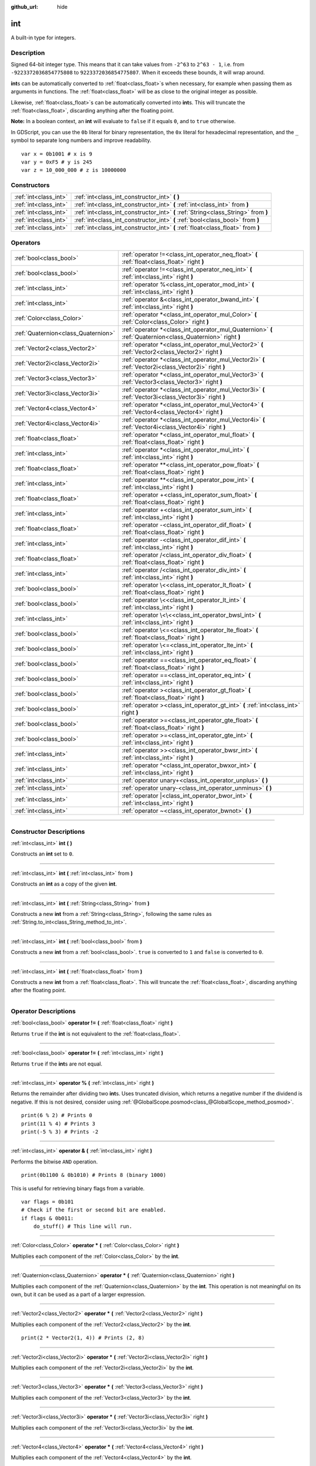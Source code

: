 :github_url: hide

.. DO NOT EDIT THIS FILE!!!
.. Generated automatically from Godot engine sources.
.. Generator: https://github.com/godotengine/godot/tree/master/doc/tools/make_rst.py.
.. XML source: https://github.com/godotengine/godot/tree/master/doc/classes/int.xml.

.. _class_int:

int
===

A built-in type for integers.

.. rst-class:: classref-introduction-group

Description
-----------

Signed 64-bit integer type. This means that it can take values from ``-2^63`` to ``2^63 - 1``, i.e. from ``-9223372036854775808`` to ``9223372036854775807``. When it exceeds these bounds, it will wrap around.

\ **int**\ s can be automatically converted to :ref:`float<class_float>`\ s when necessary, for example when passing them as arguments in functions. The :ref:`float<class_float>` will be as close to the original integer as possible.

Likewise, :ref:`float<class_float>`\ s can be automatically converted into **int**\ s. This will truncate the :ref:`float<class_float>`, discarding anything after the floating point.

\ **Note:** In a boolean context, an **int** will evaluate to ``false`` if it equals ``0``, and to ``true`` otherwise.


.. tabs::

 .. code-tab:: gdscript

    var x: int = 1 # x is 1
    x = 4.2 # x is 4, because 4.2 gets truncated
    var max_int = 9223372036854775807 # Biggest value an int can store
    max_int += 1 # max_int is -9223372036854775808, because it wrapped around

 .. code-tab:: csharp

    int x = 1; // x is 1
    x = 4.2; // x is 4, because 4.2 gets truncated
    // We use long below, because GDScript's int is 64-bit while C#'s int is 32-bit.
    long maxLong = 9223372036854775807; // Biggest value a long can store
    maxLong++; // maxLong is now -9223372036854775808, because it wrapped around.
    
    // Alternatively with C#'s 32-bit int type, which has a smaller maximum value.
    int maxInt = 2147483647; // Biggest value an int can store
    maxInt++; // maxInt is now -2147483648, because it wrapped around



In GDScript, you can use the ``0b`` literal for binary representation, the ``0x`` literal for hexadecimal representation, and the ``_`` symbol to separate long numbers and improve readability.

::

    var x = 0b1001 # x is 9
    var y = 0xF5 # y is 245
    var z = 10_000_000 # z is 10000000

.. rst-class:: classref-reftable-group

Constructors
------------

.. table::
   :widths: auto

   +-----------------------+------------------------------------------------------------------------------------+
   | :ref:`int<class_int>` | :ref:`int<class_int_constructor_int>` **(** **)**                                  |
   +-----------------------+------------------------------------------------------------------------------------+
   | :ref:`int<class_int>` | :ref:`int<class_int_constructor_int>` **(** :ref:`int<class_int>` from **)**       |
   +-----------------------+------------------------------------------------------------------------------------+
   | :ref:`int<class_int>` | :ref:`int<class_int_constructor_int>` **(** :ref:`String<class_String>` from **)** |
   +-----------------------+------------------------------------------------------------------------------------+
   | :ref:`int<class_int>` | :ref:`int<class_int_constructor_int>` **(** :ref:`bool<class_bool>` from **)**     |
   +-----------------------+------------------------------------------------------------------------------------+
   | :ref:`int<class_int>` | :ref:`int<class_int_constructor_int>` **(** :ref:`float<class_float>` from **)**   |
   +-----------------------+------------------------------------------------------------------------------------+

.. rst-class:: classref-reftable-group

Operators
---------

.. table::
   :widths: auto

   +-------------------------------------+------------------------------------------------------------------------------------------------------------+
   | :ref:`bool<class_bool>`             | :ref:`operator !=<class_int_operator_neq_float>` **(** :ref:`float<class_float>` right **)**               |
   +-------------------------------------+------------------------------------------------------------------------------------------------------------+
   | :ref:`bool<class_bool>`             | :ref:`operator !=<class_int_operator_neq_int>` **(** :ref:`int<class_int>` right **)**                     |
   +-------------------------------------+------------------------------------------------------------------------------------------------------------+
   | :ref:`int<class_int>`               | :ref:`operator %<class_int_operator_mod_int>` **(** :ref:`int<class_int>` right **)**                      |
   +-------------------------------------+------------------------------------------------------------------------------------------------------------+
   | :ref:`int<class_int>`               | :ref:`operator &<class_int_operator_bwand_int>` **(** :ref:`int<class_int>` right **)**                    |
   +-------------------------------------+------------------------------------------------------------------------------------------------------------+
   | :ref:`Color<class_Color>`           | :ref:`operator *<class_int_operator_mul_Color>` **(** :ref:`Color<class_Color>` right **)**                |
   +-------------------------------------+------------------------------------------------------------------------------------------------------------+
   | :ref:`Quaternion<class_Quaternion>` | :ref:`operator *<class_int_operator_mul_Quaternion>` **(** :ref:`Quaternion<class_Quaternion>` right **)** |
   +-------------------------------------+------------------------------------------------------------------------------------------------------------+
   | :ref:`Vector2<class_Vector2>`       | :ref:`operator *<class_int_operator_mul_Vector2>` **(** :ref:`Vector2<class_Vector2>` right **)**          |
   +-------------------------------------+------------------------------------------------------------------------------------------------------------+
   | :ref:`Vector2i<class_Vector2i>`     | :ref:`operator *<class_int_operator_mul_Vector2i>` **(** :ref:`Vector2i<class_Vector2i>` right **)**       |
   +-------------------------------------+------------------------------------------------------------------------------------------------------------+
   | :ref:`Vector3<class_Vector3>`       | :ref:`operator *<class_int_operator_mul_Vector3>` **(** :ref:`Vector3<class_Vector3>` right **)**          |
   +-------------------------------------+------------------------------------------------------------------------------------------------------------+
   | :ref:`Vector3i<class_Vector3i>`     | :ref:`operator *<class_int_operator_mul_Vector3i>` **(** :ref:`Vector3i<class_Vector3i>` right **)**       |
   +-------------------------------------+------------------------------------------------------------------------------------------------------------+
   | :ref:`Vector4<class_Vector4>`       | :ref:`operator *<class_int_operator_mul_Vector4>` **(** :ref:`Vector4<class_Vector4>` right **)**          |
   +-------------------------------------+------------------------------------------------------------------------------------------------------------+
   | :ref:`Vector4i<class_Vector4i>`     | :ref:`operator *<class_int_operator_mul_Vector4i>` **(** :ref:`Vector4i<class_Vector4i>` right **)**       |
   +-------------------------------------+------------------------------------------------------------------------------------------------------------+
   | :ref:`float<class_float>`           | :ref:`operator *<class_int_operator_mul_float>` **(** :ref:`float<class_float>` right **)**                |
   +-------------------------------------+------------------------------------------------------------------------------------------------------------+
   | :ref:`int<class_int>`               | :ref:`operator *<class_int_operator_mul_int>` **(** :ref:`int<class_int>` right **)**                      |
   +-------------------------------------+------------------------------------------------------------------------------------------------------------+
   | :ref:`float<class_float>`           | :ref:`operator **<class_int_operator_pow_float>` **(** :ref:`float<class_float>` right **)**               |
   +-------------------------------------+------------------------------------------------------------------------------------------------------------+
   | :ref:`int<class_int>`               | :ref:`operator **<class_int_operator_pow_int>` **(** :ref:`int<class_int>` right **)**                     |
   +-------------------------------------+------------------------------------------------------------------------------------------------------------+
   | :ref:`float<class_float>`           | :ref:`operator +<class_int_operator_sum_float>` **(** :ref:`float<class_float>` right **)**                |
   +-------------------------------------+------------------------------------------------------------------------------------------------------------+
   | :ref:`int<class_int>`               | :ref:`operator +<class_int_operator_sum_int>` **(** :ref:`int<class_int>` right **)**                      |
   +-------------------------------------+------------------------------------------------------------------------------------------------------------+
   | :ref:`float<class_float>`           | :ref:`operator -<class_int_operator_dif_float>` **(** :ref:`float<class_float>` right **)**                |
   +-------------------------------------+------------------------------------------------------------------------------------------------------------+
   | :ref:`int<class_int>`               | :ref:`operator -<class_int_operator_dif_int>` **(** :ref:`int<class_int>` right **)**                      |
   +-------------------------------------+------------------------------------------------------------------------------------------------------------+
   | :ref:`float<class_float>`           | :ref:`operator /<class_int_operator_div_float>` **(** :ref:`float<class_float>` right **)**                |
   +-------------------------------------+------------------------------------------------------------------------------------------------------------+
   | :ref:`int<class_int>`               | :ref:`operator /<class_int_operator_div_int>` **(** :ref:`int<class_int>` right **)**                      |
   +-------------------------------------+------------------------------------------------------------------------------------------------------------+
   | :ref:`bool<class_bool>`             | :ref:`operator \<<class_int_operator_lt_float>` **(** :ref:`float<class_float>` right **)**                |
   +-------------------------------------+------------------------------------------------------------------------------------------------------------+
   | :ref:`bool<class_bool>`             | :ref:`operator \<<class_int_operator_lt_int>` **(** :ref:`int<class_int>` right **)**                      |
   +-------------------------------------+------------------------------------------------------------------------------------------------------------+
   | :ref:`int<class_int>`               | :ref:`operator \<\<<class_int_operator_bwsl_int>` **(** :ref:`int<class_int>` right **)**                  |
   +-------------------------------------+------------------------------------------------------------------------------------------------------------+
   | :ref:`bool<class_bool>`             | :ref:`operator \<=<class_int_operator_lte_float>` **(** :ref:`float<class_float>` right **)**              |
   +-------------------------------------+------------------------------------------------------------------------------------------------------------+
   | :ref:`bool<class_bool>`             | :ref:`operator \<=<class_int_operator_lte_int>` **(** :ref:`int<class_int>` right **)**                    |
   +-------------------------------------+------------------------------------------------------------------------------------------------------------+
   | :ref:`bool<class_bool>`             | :ref:`operator ==<class_int_operator_eq_float>` **(** :ref:`float<class_float>` right **)**                |
   +-------------------------------------+------------------------------------------------------------------------------------------------------------+
   | :ref:`bool<class_bool>`             | :ref:`operator ==<class_int_operator_eq_int>` **(** :ref:`int<class_int>` right **)**                      |
   +-------------------------------------+------------------------------------------------------------------------------------------------------------+
   | :ref:`bool<class_bool>`             | :ref:`operator ><class_int_operator_gt_float>` **(** :ref:`float<class_float>` right **)**                 |
   +-------------------------------------+------------------------------------------------------------------------------------------------------------+
   | :ref:`bool<class_bool>`             | :ref:`operator ><class_int_operator_gt_int>` **(** :ref:`int<class_int>` right **)**                       |
   +-------------------------------------+------------------------------------------------------------------------------------------------------------+
   | :ref:`bool<class_bool>`             | :ref:`operator >=<class_int_operator_gte_float>` **(** :ref:`float<class_float>` right **)**               |
   +-------------------------------------+------------------------------------------------------------------------------------------------------------+
   | :ref:`bool<class_bool>`             | :ref:`operator >=<class_int_operator_gte_int>` **(** :ref:`int<class_int>` right **)**                     |
   +-------------------------------------+------------------------------------------------------------------------------------------------------------+
   | :ref:`int<class_int>`               | :ref:`operator >><class_int_operator_bwsr_int>` **(** :ref:`int<class_int>` right **)**                    |
   +-------------------------------------+------------------------------------------------------------------------------------------------------------+
   | :ref:`int<class_int>`               | :ref:`operator ^<class_int_operator_bwxor_int>` **(** :ref:`int<class_int>` right **)**                    |
   +-------------------------------------+------------------------------------------------------------------------------------------------------------+
   | :ref:`int<class_int>`               | :ref:`operator unary+<class_int_operator_unplus>` **(** **)**                                              |
   +-------------------------------------+------------------------------------------------------------------------------------------------------------+
   | :ref:`int<class_int>`               | :ref:`operator unary-<class_int_operator_unminus>` **(** **)**                                             |
   +-------------------------------------+------------------------------------------------------------------------------------------------------------+
   | :ref:`int<class_int>`               | :ref:`operator |<class_int_operator_bwor_int>` **(** :ref:`int<class_int>` right **)**                     |
   +-------------------------------------+------------------------------------------------------------------------------------------------------------+
   | :ref:`int<class_int>`               | :ref:`operator ~<class_int_operator_bwnot>` **(** **)**                                                    |
   +-------------------------------------+------------------------------------------------------------------------------------------------------------+

.. rst-class:: classref-section-separator

----

.. rst-class:: classref-descriptions-group

Constructor Descriptions
------------------------

.. _class_int_constructor_int:

.. rst-class:: classref-constructor

:ref:`int<class_int>` **int** **(** **)**

Constructs an **int** set to ``0``.

.. rst-class:: classref-item-separator

----

.. rst-class:: classref-constructor

:ref:`int<class_int>` **int** **(** :ref:`int<class_int>` from **)**

Constructs an **int** as a copy of the given **int**.

.. rst-class:: classref-item-separator

----

.. rst-class:: classref-constructor

:ref:`int<class_int>` **int** **(** :ref:`String<class_String>` from **)**

Constructs a new **int** from a :ref:`String<class_String>`, following the same rules as :ref:`String.to_int<class_String_method_to_int>`.

.. rst-class:: classref-item-separator

----

.. rst-class:: classref-constructor

:ref:`int<class_int>` **int** **(** :ref:`bool<class_bool>` from **)**

Constructs a new **int** from a :ref:`bool<class_bool>`. ``true`` is converted to ``1`` and ``false`` is converted to ``0``.

.. rst-class:: classref-item-separator

----

.. rst-class:: classref-constructor

:ref:`int<class_int>` **int** **(** :ref:`float<class_float>` from **)**

Constructs a new **int** from a :ref:`float<class_float>`. This will truncate the :ref:`float<class_float>`, discarding anything after the floating point.

.. rst-class:: classref-section-separator

----

.. rst-class:: classref-descriptions-group

Operator Descriptions
---------------------

.. _class_int_operator_neq_float:

.. rst-class:: classref-operator

:ref:`bool<class_bool>` **operator !=** **(** :ref:`float<class_float>` right **)**

Returns ``true`` if the **int** is not equivalent to the :ref:`float<class_float>`.

.. rst-class:: classref-item-separator

----

.. _class_int_operator_neq_int:

.. rst-class:: classref-operator

:ref:`bool<class_bool>` **operator !=** **(** :ref:`int<class_int>` right **)**

Returns ``true`` if the **int**\ s are not equal.

.. rst-class:: classref-item-separator

----

.. _class_int_operator_mod_int:

.. rst-class:: classref-operator

:ref:`int<class_int>` **operator %** **(** :ref:`int<class_int>` right **)**

Returns the remainder after dividing two **int**\ s. Uses truncated division, which returns a negative number if the dividend is negative. If this is not desired, consider using :ref:`@GlobalScope.posmod<class_@GlobalScope_method_posmod>`.

::

    print(6 % 2) # Prints 0
    print(11 % 4) # Prints 3
    print(-5 % 3) # Prints -2

.. rst-class:: classref-item-separator

----

.. _class_int_operator_bwand_int:

.. rst-class:: classref-operator

:ref:`int<class_int>` **operator &** **(** :ref:`int<class_int>` right **)**

Performs the bitwise ``AND`` operation.

::

    print(0b1100 & 0b1010) # Prints 8 (binary 1000)

This is useful for retrieving binary flags from a variable.

::

    var flags = 0b101
    # Check if the first or second bit are enabled.
    if flags & 0b011:
        do_stuff() # This line will run.

.. rst-class:: classref-item-separator

----

.. _class_int_operator_mul_Color:

.. rst-class:: classref-operator

:ref:`Color<class_Color>` **operator *** **(** :ref:`Color<class_Color>` right **)**

Multiplies each component of the :ref:`Color<class_Color>` by the **int**.

.. rst-class:: classref-item-separator

----

.. _class_int_operator_mul_Quaternion:

.. rst-class:: classref-operator

:ref:`Quaternion<class_Quaternion>` **operator *** **(** :ref:`Quaternion<class_Quaternion>` right **)**

Multiplies each component of the :ref:`Quaternion<class_Quaternion>` by the **int**. This operation is not meaningful on its own, but it can be used as a part of a larger expression.

.. rst-class:: classref-item-separator

----

.. _class_int_operator_mul_Vector2:

.. rst-class:: classref-operator

:ref:`Vector2<class_Vector2>` **operator *** **(** :ref:`Vector2<class_Vector2>` right **)**

Multiplies each component of the :ref:`Vector2<class_Vector2>` by the **int**.

::

    print(2 * Vector2(1, 4)) # Prints (2, 8)

.. rst-class:: classref-item-separator

----

.. _class_int_operator_mul_Vector2i:

.. rst-class:: classref-operator

:ref:`Vector2i<class_Vector2i>` **operator *** **(** :ref:`Vector2i<class_Vector2i>` right **)**

Multiplies each component of the :ref:`Vector2i<class_Vector2i>` by the **int**.

.. rst-class:: classref-item-separator

----

.. _class_int_operator_mul_Vector3:

.. rst-class:: classref-operator

:ref:`Vector3<class_Vector3>` **operator *** **(** :ref:`Vector3<class_Vector3>` right **)**

Multiplies each component of the :ref:`Vector3<class_Vector3>` by the **int**.

.. rst-class:: classref-item-separator

----

.. _class_int_operator_mul_Vector3i:

.. rst-class:: classref-operator

:ref:`Vector3i<class_Vector3i>` **operator *** **(** :ref:`Vector3i<class_Vector3i>` right **)**

Multiplies each component of the :ref:`Vector3i<class_Vector3i>` by the **int**.

.. rst-class:: classref-item-separator

----

.. _class_int_operator_mul_Vector4:

.. rst-class:: classref-operator

:ref:`Vector4<class_Vector4>` **operator *** **(** :ref:`Vector4<class_Vector4>` right **)**

Multiplies each component of the :ref:`Vector4<class_Vector4>` by the **int**.

.. rst-class:: classref-item-separator

----

.. _class_int_operator_mul_Vector4i:

.. rst-class:: classref-operator

:ref:`Vector4i<class_Vector4i>` **operator *** **(** :ref:`Vector4i<class_Vector4i>` right **)**

Multiplies each component of the :ref:`Vector4i<class_Vector4i>` by the **int**.

.. rst-class:: classref-item-separator

----

.. _class_int_operator_mul_float:

.. rst-class:: classref-operator

:ref:`float<class_float>` **operator *** **(** :ref:`float<class_float>` right **)**

Multiplies the :ref:`float<class_float>` by the **int**. The result is a :ref:`float<class_float>`.

.. rst-class:: classref-item-separator

----

.. _class_int_operator_mul_int:

.. rst-class:: classref-operator

:ref:`int<class_int>` **operator *** **(** :ref:`int<class_int>` right **)**

Multiplies the two **int**\ s.

.. rst-class:: classref-item-separator

----

.. _class_int_operator_pow_float:

.. rst-class:: classref-operator

:ref:`float<class_float>` **operator **** **(** :ref:`float<class_float>` right **)**

Raises an **int** to a power of a :ref:`float<class_float>`. The result is a :ref:`float<class_float>`.

::

    print(2 ** 0.5) # Prints 1.4142135623731

.. rst-class:: classref-item-separator

----

.. _class_int_operator_pow_int:

.. rst-class:: classref-operator

:ref:`int<class_int>` **operator **** **(** :ref:`int<class_int>` right **)**

Raises the left **int** to a power of the right **int**.

::

    print(3 ** 4) # Prints 81

.. rst-class:: classref-item-separator

----

.. _class_int_operator_sum_float:

.. rst-class:: classref-operator

:ref:`float<class_float>` **operator +** **(** :ref:`float<class_float>` right **)**

Adds the **int** and the :ref:`float<class_float>`. The result is a :ref:`float<class_float>`.

.. rst-class:: classref-item-separator

----

.. _class_int_operator_sum_int:

.. rst-class:: classref-operator

:ref:`int<class_int>` **operator +** **(** :ref:`int<class_int>` right **)**

Adds the two **int**\ s.

.. rst-class:: classref-item-separator

----

.. _class_int_operator_dif_float:

.. rst-class:: classref-operator

:ref:`float<class_float>` **operator -** **(** :ref:`float<class_float>` right **)**

Subtracts the :ref:`float<class_float>` from the **int**. The result is a :ref:`float<class_float>`.

.. rst-class:: classref-item-separator

----

.. _class_int_operator_dif_int:

.. rst-class:: classref-operator

:ref:`int<class_int>` **operator -** **(** :ref:`int<class_int>` right **)**

Subtracts the two **int**\ s.

.. rst-class:: classref-item-separator

----

.. _class_int_operator_div_float:

.. rst-class:: classref-operator

:ref:`float<class_float>` **operator /** **(** :ref:`float<class_float>` right **)**

Divides the **int** by the :ref:`float<class_float>`. The result is a :ref:`float<class_float>`.

::

    print(10 / 3.0) # Prints 3.33333333333333

.. rst-class:: classref-item-separator

----

.. _class_int_operator_div_int:

.. rst-class:: classref-operator

:ref:`int<class_int>` **operator /** **(** :ref:`int<class_int>` right **)**

Divides the two **int**\ s. The result is an **int**. This will truncate the :ref:`float<class_float>`, discarding anything after the floating point.

::

    print(6 / 2) # Prints 3
    print(5 / 3) # Prints 1

.. rst-class:: classref-item-separator

----

.. _class_int_operator_lt_float:

.. rst-class:: classref-operator

:ref:`bool<class_bool>` **operator <** **(** :ref:`float<class_float>` right **)**

Returns ``true`` if the **int** is less than the :ref:`float<class_float>`.

.. rst-class:: classref-item-separator

----

.. _class_int_operator_lt_int:

.. rst-class:: classref-operator

:ref:`bool<class_bool>` **operator <** **(** :ref:`int<class_int>` right **)**

Returns ``true`` if the left **int** is less than the right **int**.

.. rst-class:: classref-item-separator

----

.. _class_int_operator_bwsl_int:

.. rst-class:: classref-operator

:ref:`int<class_int>` **operator <<** **(** :ref:`int<class_int>` right **)**

Performs the bitwise shift left operation. Effectively the same as multiplying by a power of 2.

::

    print(0b1010 << 1) # Prints 20 (binary 10100)
    print(0b1010 << 3) # Prints 80 (binary 1010000)

.. rst-class:: classref-item-separator

----

.. _class_int_operator_lte_float:

.. rst-class:: classref-operator

:ref:`bool<class_bool>` **operator <=** **(** :ref:`float<class_float>` right **)**

Returns ``true`` if the **int** is less than or equal to the :ref:`float<class_float>`.

.. rst-class:: classref-item-separator

----

.. _class_int_operator_lte_int:

.. rst-class:: classref-operator

:ref:`bool<class_bool>` **operator <=** **(** :ref:`int<class_int>` right **)**

Returns ``true`` if the left **int** is less than or equal to the right **int**.

.. rst-class:: classref-item-separator

----

.. _class_int_operator_eq_float:

.. rst-class:: classref-operator

:ref:`bool<class_bool>` **operator ==** **(** :ref:`float<class_float>` right **)**

Returns ``true`` if the **int** is equal to the :ref:`float<class_float>`.

.. rst-class:: classref-item-separator

----

.. _class_int_operator_eq_int:

.. rst-class:: classref-operator

:ref:`bool<class_bool>` **operator ==** **(** :ref:`int<class_int>` right **)**

Returns ``true`` if the two **int**\ s are equal.

.. rst-class:: classref-item-separator

----

.. _class_int_operator_gt_float:

.. rst-class:: classref-operator

:ref:`bool<class_bool>` **operator >** **(** :ref:`float<class_float>` right **)**

Returns ``true`` if the **int** is greater than the :ref:`float<class_float>`.

.. rst-class:: classref-item-separator

----

.. _class_int_operator_gt_int:

.. rst-class:: classref-operator

:ref:`bool<class_bool>` **operator >** **(** :ref:`int<class_int>` right **)**

Returns ``true`` if the left **int** is greater than the right **int**.

.. rst-class:: classref-item-separator

----

.. _class_int_operator_gte_float:

.. rst-class:: classref-operator

:ref:`bool<class_bool>` **operator >=** **(** :ref:`float<class_float>` right **)**

Returns ``true`` if the **int** is greater than or equal to the :ref:`float<class_float>`.

.. rst-class:: classref-item-separator

----

.. _class_int_operator_gte_int:

.. rst-class:: classref-operator

:ref:`bool<class_bool>` **operator >=** **(** :ref:`int<class_int>` right **)**

Returns ``true`` if the left **int** is greater than or equal to the right **int**.

.. rst-class:: classref-item-separator

----

.. _class_int_operator_bwsr_int:

.. rst-class:: classref-operator

:ref:`int<class_int>` **operator >>** **(** :ref:`int<class_int>` right **)**

Performs the bitwise shift right operation. Effectively the same as dividing by a power of 2.

::

    print(0b1010 >> 1) # Prints 5 (binary 101)
    print(0b1010 >> 2) # Prints 2 (binary 10)

.. rst-class:: classref-item-separator

----

.. _class_int_operator_bwxor_int:

.. rst-class:: classref-operator

:ref:`int<class_int>` **operator ^** **(** :ref:`int<class_int>` right **)**

Performs the bitwise ``XOR`` operation.

::

    print(0b1100 ^ 0b1010) # Prints 6 (binary 110)

.. rst-class:: classref-item-separator

----

.. _class_int_operator_unplus:

.. rst-class:: classref-operator

:ref:`int<class_int>` **operator unary+** **(** **)**

Returns the same value as if the ``+`` was not there. Unary ``+`` does nothing, but sometimes it can make your code more readable.

.. rst-class:: classref-item-separator

----

.. _class_int_operator_unminus:

.. rst-class:: classref-operator

:ref:`int<class_int>` **operator unary-** **(** **)**

Returns the negated value of the **int**. If positive, turns the number negative. If negative, turns the number positive. If zero, does nothing.

.. rst-class:: classref-item-separator

----

.. _class_int_operator_bwor_int:

.. rst-class:: classref-operator

:ref:`int<class_int>` **operator |** **(** :ref:`int<class_int>` right **)**

Performs the bitwise ``OR`` operation.

::

    print(0b1100 | 0b1010) # Prints 14 (binary 1110)

This is useful for storing binary flags in a variable.

::

    var flags = 0
    flags |= 0b101 # Turn the first and third bits on.

.. rst-class:: classref-item-separator

----

.. _class_int_operator_bwnot:

.. rst-class:: classref-operator

:ref:`int<class_int>` **operator ~** **(** **)**

Performs the bitwise ``NOT`` operation on the **int**. Due to `2's complement <https://en.wikipedia.org/wiki/Two%27s_complement/>`__, it's effectively equal to ``-(int + 1)``.

::

    print(~4) # Prints -5
    print(~(-7)) # Prints 6

.. |virtual| replace:: :abbr:`virtual (This method should typically be overridden by the user to have any effect.)`
.. |const| replace:: :abbr:`const (This method has no side effects. It doesn't modify any of the instance's member variables.)`
.. |vararg| replace:: :abbr:`vararg (This method accepts any number of arguments after the ones described here.)`
.. |constructor| replace:: :abbr:`constructor (This method is used to construct a type.)`
.. |static| replace:: :abbr:`static (This method doesn't need an instance to be called, so it can be called directly using the class name.)`
.. |operator| replace:: :abbr:`operator (This method describes a valid operator to use with this type as left-hand operand.)`
.. |bitfield| replace:: :abbr:`BitField (This value is an integer composed as a bitmask of the following flags.)`
